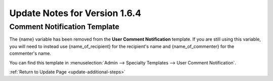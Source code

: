 Update Notes for Version 1.6.4
==============================

Comment Notification Template
-----------------------------

The {name} variable has been removed from the **User Comment
Notification** template. If you are still using this variable, you will
need to instead use {name\_of\_recipient} for the recipient's name and
{name\_of\_commenter} for the commenter's name.

You can find this template in :menuselection:`Admin --> Specialty
Templates --> User Comment Notification`.

:ref:`Return to Update Page <update-additional-steps>`


